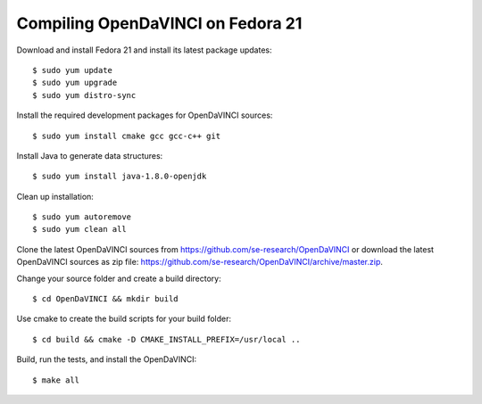 Compiling OpenDaVINCI on Fedora 21
----------------------------------

Download and install Fedora 21 and install its latest package updates::

   $ sudo yum update
   $ sudo yum upgrade
   $ sudo yum distro-sync
  
Install the required development packages for OpenDaVINCI sources::

   $ sudo yum install cmake gcc gcc-c++ git
   
.. Install the required development packages for hesperia sources::

   $ sudo yum install freeglut qt4 boost boost-devel qt4-devel freeglut-devel opencv-devel qwt5-qt4-devel
   
.. Install the required development packages for host-tools sources::

   $ sudo yum install libusb-devel
   
Install Java to generate data structures::
   
   $ sudo yum install java-1.8.0-openjdk

.. Install the required development packages for the DataStructureGenerator sources::

   $sudo yum install java-1.8.0-openjdk ant ant-junit
   
Clean up installation::

   $ sudo yum autoremove
   $ sudo yum clean all
  
.. Add two missing symbolic links::

   $sudo ln -sf /usr/include/qwt5-qt4 /usr/include/qwt-qt4
   $sudo ln -sf /usr/lib64/libqwt5-qt4.so /usr/lib64/libqwt-qt4.so
    
Clone the latest OpenDaVINCI sources from https://github.com/se-research/OpenDaVINCI or download
the latest OpenDaVINCI sources as zip file: https://github.com/se-research/OpenDaVINCI/archive/master.zip.

Change your source folder and create a build directory::

   $ cd OpenDaVINCI && mkdir build

Use cmake to create the build scripts for your build folder::

   $ cd build && cmake -D CMAKE_INSTALL_PREFIX=/usr/local ..


Build, run the tests, and install the OpenDaVINCI::

   $ make all

